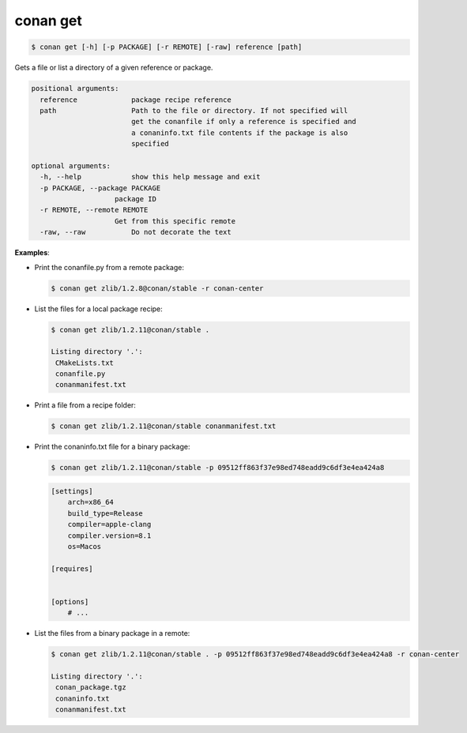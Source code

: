 .. _conan_get:

conan get
==========

.. code-block:: bash

    $ conan get [-h] [-p PACKAGE] [-r REMOTE] [-raw] reference [path]

Gets a file or list a directory of a given reference or package.

.. code-block:: bash

    positional arguments:
      reference             package recipe reference
      path                  Path to the file or directory. If not specified will
                            get the conanfile if only a reference is specified and
                            a conaninfo.txt file contents if the package is also
                            specified

    optional arguments:
      -h, --help            show this help message and exit
      -p PACKAGE, --package PACKAGE
                        package ID
      -r REMOTE, --remote REMOTE
                        Get from this specific remote
      -raw, --raw           Do not decorate the text


**Examples**:

- Print the conanfile.py from a remote package:

  .. code-block:: bash

      $ conan get zlib/1.2.8@conan/stable -r conan-center


- List the files for a local package recipe:

  .. code-block:: bash

      $ conan get zlib/1.2.11@conan/stable .

      Listing directory '.':
       CMakeLists.txt
       conanfile.py
       conanmanifest.txt

- Print a file from a recipe folder:

  .. code-block:: bash

      $ conan get zlib/1.2.11@conan/stable conanmanifest.txt

- Print the conaninfo.txt file for a binary package:

  .. code-block:: bash

      $ conan get zlib/1.2.11@conan/stable -p 09512ff863f37e98ed748eadd9c6df3e4ea424a8

  .. code-block:: text

      [settings]
          arch=x86_64
          build_type=Release
          compiler=apple-clang
          compiler.version=8.1
          os=Macos

      [requires]


      [options]
          # ...

- List the files from a binary package in a remote:

  .. code-block:: bash

      $ conan get zlib/1.2.11@conan/stable . -p 09512ff863f37e98ed748eadd9c6df3e4ea424a8 -r conan-center

      Listing directory '.':
       conan_package.tgz
       conaninfo.txt
       conanmanifest.txt
